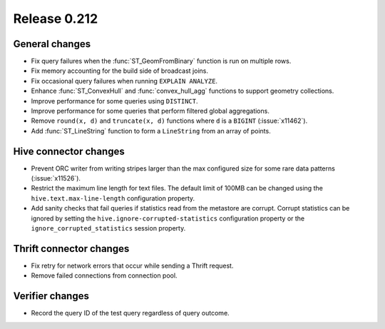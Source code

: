 =============
Release 0.212
=============

General changes
---------------

* Fix query failures when the :func:`ST_GeomFromBinary` function is run on multiple rows.
* Fix memory accounting for the build side of broadcast joins.
* Fix occasional query failures when running ``EXPLAIN ANALYZE``.
* Enhance :func:`ST_ConvexHull` and :func:`convex_hull_agg` functions to support geometry collections.
* Improve performance for some queries using ``DISTINCT``.
* Improve performance for some queries that perform filtered global aggregations.
* Remove ``round(x, d)`` and ``truncate(x, d)`` functions where ``d`` is a ``BIGINT`` (:issue:`x11462`).
* Add :func:`ST_LineString` function to form a ``LineString`` from an array of points.

Hive connector changes
----------------------

* Prevent ORC writer from writing stripes larger than the max configured size for some rare data
  patterns (:issue:`x11526`).
* Restrict the maximum line length for text files. The default limit of 100MB can be changed
  using the ``hive.text.max-line-length`` configuration property.
* Add sanity checks that fail queries if statistics read from the metastore are corrupt. Corrupt
  statistics can be ignored by setting the ``hive.ignore-corrupted-statistics``
  configuration property or the ``ignore_corrupted_statistics`` session property.

Thrift connector changes
------------------------

* Fix retry for network errors that occur while sending a Thrift request.
* Remove failed connections from connection pool.

Verifier changes
----------------

* Record the query ID of the test query regardless of query outcome.
